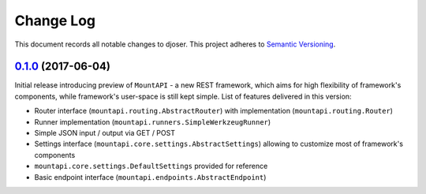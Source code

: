 ==========
Change Log
==========

This document records all notable changes to djoser.
This project adheres to `Semantic Versioning <http://semver.org/>`_.


`0.1.0`_ (2017-06-04)
---------------------

Initial release introducing preview of ``MountAPI`` - a new REST framework,
which aims for high flexibility of framework's components,
while framework's user-space is still kept simple.
List of features delivered in this version:

* Router interface (``mountapi.routing.AbstractRouter``) with implementation (``mountapi.routing.Router``)
* Runner implementation (``mountapi.runners.SimpleWerkzeugRunner``)
* Simple JSON input / output via GET / POST
* Settings interface (``mountapi.core.settings.AbstractSettings``) allowing to customize most of framework's components
* ``mountapi.core.settings.DefaultSettings`` provided for reference
* Basic endpoint interface (``mountapi.endpoints.AbstractEndpoint``)


.. _0.1.0: https://github.com/pyQuest/mount-api/compare/5ea80fc...0.1.0
